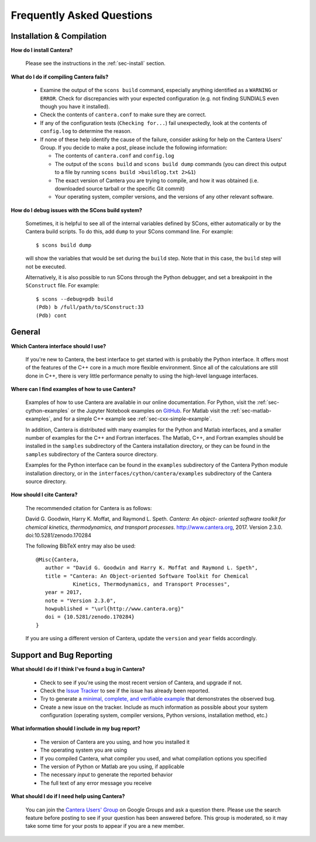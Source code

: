 **************************
Frequently Asked Questions
**************************

Installation & Compilation
--------------------------

**How do I install Cantera?**

    Please see the instructions in the :ref:`sec-install` section.

**What do I do if compiling Cantera fails?**

    - Examine the output of the ``scons build`` command, especially anything
      identified as a       ``WARNING`` or ``ERROR``. Check for discrepancies
      with your expected configuration (e.g. not finding SUNDIALS even though
      you have it installed).
    - Check the contents of ``cantera.conf`` to make sure they are correct.
    - If any of the configuration tests (``Checking for...``) fail unexpectedly,
      look at the contents of ``config.log`` to determine the reason.
    - If none of these help identify the cause of the failure, consider asking
      for help on the Cantera Users' Group. If you decide to make a post, please
      include the following information:

      * The contents of ``cantera.conf`` and ``config.log``
      * The output of the ``scons build`` and ``scons build dump`` commands
        (you can direct this output to a file by running ``scons build >buildlog.txt 2>&1``)
      * The exact version of Cantera you are trying to compile, and how it was
        obtained (i.e. downloaded source tarball or the specific Git commit)
      * Your operating system, compiler versions, and the versions of any other
        relevant software.

**How do I debug issues with the SCons build system?**

    Sometimes, it is helpful to see all of the internal variables defined by
    SCons, either automatically or by the Cantera build scripts. To do this, add
    ``dump`` to your SCons command line. For example::

        $ scons build dump

    will show the variables that would be set during the ``build`` step. Note
    that in this case, the ``build`` step will not be executed.

    Alternatively, it is also possible to run SCons through the Python debugger, and set a breakpoint in the ``SConstruct`` file. For example::

        $ scons --debug=pdb build
        (Pdb) b /full/path/to/SConstruct:33
        (Pdb) cont

General
-------

**Which Cantera interface should I use?**

    If you're new to Cantera, the best interface to get started with is
    probably the Python interface. It offers most of the features of the
    C++ core in a much more flexible environment. Since all of the
    calculations are still done in C++, there is very little performance
    penalty to using the high-level language interfaces.

**Where can I find examples of how to use Cantera?**

    Examples of how to use Cantera are available in our online documentation.
    For Python, visit the :ref:`sec-cython-examples` or the Jupyter Notebook
    examples on `GitHub <https://github.com/Cantera/cantera-jupyter>`_. For
    Matlab visit the :ref:`sec-matlab-examples`, and for a simple C++ example
    see :ref:`sec-cxx-simple-example`.

    In addition, Cantera is distributed with many examples for the Python and Matlab
    interfaces, and a smaller number of examples for the C++ and Fortran
    interfaces. The Matlab, C++, and Fortran examples should be
    installed in the ``samples`` subdirectory of the Cantera installation
    directory, or they can be found in the ``samples`` subdirectory of the
    Cantera source directory.

    Examples for the Python interface can be found in the ``examples``
    subdirectory of the Cantera Python module installation directory, or in
    the ``interfaces/cython/cantera/examples`` subdirectory of the Cantera
    source directory.

**How should I cite Cantera?**

    The recommended citation for Cantera is as follows:

    David G. Goodwin, Harry K. Moffat, and Raymond L. Speth. *Cantera: An object-
    oriented software toolkit for chemical kinetics, thermodynamics, and
    transport processes*. http://www.cantera.org, 2017. Version 2.3.0.
    doi:10.5281/zenodo.170284

    The following BibTeX entry may also be used::

        @Misc{Cantera,
           author = "David G. Goodwin and Harry K. Moffat and Raymond L. Speth",
           title = "Cantera: An Object-oriented Software Toolkit for Chemical
                    Kinetics, Thermodynamics, and Transport Processes",
           year = 2017,
           note = "Version 2.3.0",
           howpublished = "\url{http://www.cantera.org}"
           doi = {10.5281/zenodo.170284}
        }

    If you are using a different version of Cantera, update the ``version`` and
    ``year`` fields accordingly.


Support and Bug Reporting
-------------------------

**What should I do if I think I've found a bug in Cantera?**

    - Check to see if you're using the most recent version of Cantera, and
      upgrade if not.
    - Check the `Issue Tracker
      <https://github.com/Cantera/cantera/issues>`_ to see if the issue
      has already been reported.
    - Try to generate a `minimal, complete, and verifiable example
      <http://stackoverflow.com/help/mcve>`_ that demonstrates the observed bug.
    - Create a new issue on the tracker. Include as much information as
      possible about your system configuration (operating system, compiler
      versions, Python versions, installation method, etc.)

**What information should I include in my bug report?**

    - The version of Cantera are you using, and how you installed it
    - The operating system you are using
    - If you compiled Cantera, what compiler you used, and what compilation
      options you specified
    - The version of Python or Matlab are you using, if applicable
    - The necessary *input* to generate the reported behavior
    - The full text of any error message you receive

**What should I do if I need help using Cantera?**

    You can join the `Cantera Users' Group
    <https://groups.google.com/forum/#!forum /cantera-users>`_ on Google
    Groups and ask a question there. Please use the search feature before
    posting to see if your question has been answered before. This group is
    moderated, so it may take some time for your posts to appear if you are a
    new member.
